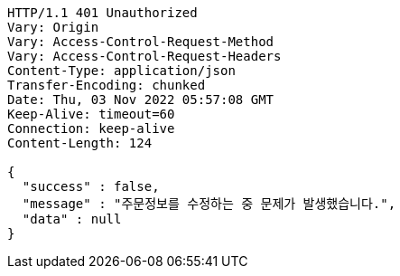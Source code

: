 [source,http,options="nowrap"]
----
HTTP/1.1 401 Unauthorized
Vary: Origin
Vary: Access-Control-Request-Method
Vary: Access-Control-Request-Headers
Content-Type: application/json
Transfer-Encoding: chunked
Date: Thu, 03 Nov 2022 05:57:08 GMT
Keep-Alive: timeout=60
Connection: keep-alive
Content-Length: 124

{
  "success" : false,
  "message" : "주문정보를 수정하는 중 문제가 발생했습니다.",
  "data" : null
}
----